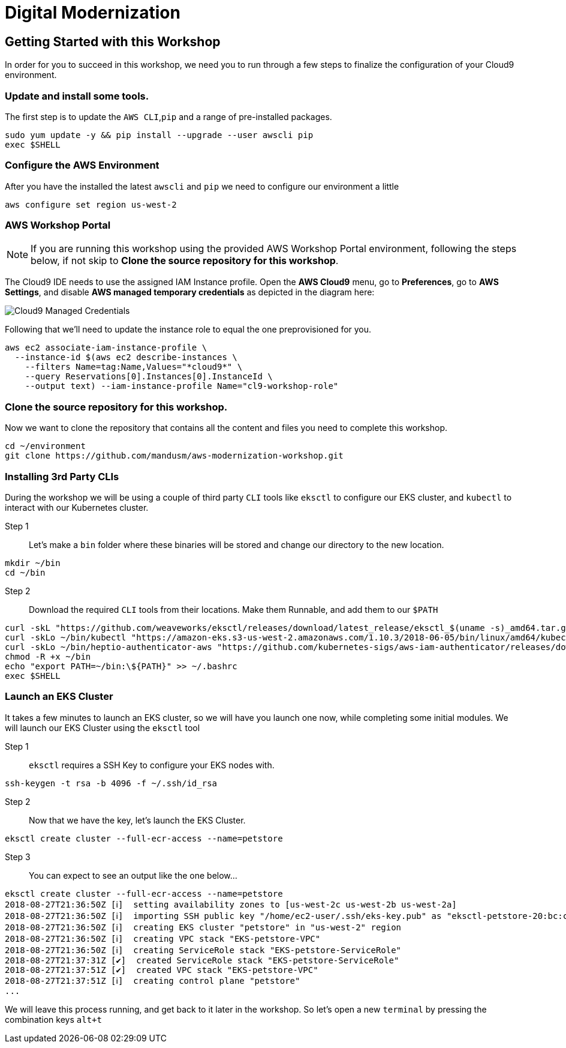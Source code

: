 = Digital Modernization

:imagesdir: ../../images

== Getting Started with this Workshop

In order for you to succeed in this workshop, we need you to run through a few steps to finalize the configuration of your Cloud9 environment.

=== Update and install some tools.
The first step is to update the `AWS CLI`,`pip` and a range of pre-installed packages.
[source,shell]
----
sudo yum update -y && pip install --upgrade --user awscli pip
exec $SHELL
----

=== Configure the AWS Environment
After you have the installed the latest `awscli` and `pip` we need to configure
our environment a little
[source,shell]
----
aws configure set region us-west-2
----

=== AWS Workshop Portal

NOTE: If you are running this workshop using the provided AWS Workshop Portal
environment, following the steps below, if not skip to *Clone the source
repository for this workshop*.

The Cloud9 IDE needs to use the assigned IAM Instance profile. Open the *AWS
Cloud9* menu, go to *Preferences*, go to *AWS Settings*, and disable *AWS
managed temporary credentials* as depicted in the diagram here:

image::cloud9-credentials.png[Cloud9 Managed Credentials]

Following that we'll need to update the instance role to equal the one
preprovisioned for you.

[source,shell]
----
aws ec2 associate-iam-instance-profile \
  --instance-id $(aws ec2 describe-instances \
    --filters Name=tag:Name,Values="*cloud9*" \
    --query Reservations[0].Instances[0].InstanceId \
    --output text) --iam-instance-profile Name="cl9-workshop-role"
----



=== Clone the source repository for this workshop.
Now we want to clone the repository that contains all the content and files you need to complete this workshop.
[source,shell]
----
cd ~/environment
git clone https://github.com/mandusm/aws-modernization-workshop.git
----

=== Installing 3rd Party CLIs
During the workshop we will be using a couple of third party `CLI` tools like `eksctl` to configure our EKS cluster, and `kubectl` to interact with our Kubernetes cluster.

Step 1::
Let's make a `bin` folder where these binaries will be stored and change our directory to the new location.
[source,shell]
----
mkdir ~/bin
cd ~/bin
----

Step 2::
Download the required `CLI` tools from their locations. Make them Runnable, and add them to our `$PATH`
[source,shell]
----
curl -skL "https://github.com/weaveworks/eksctl/releases/download/latest_release/eksctl_$(uname -s)_amd64.tar.gz" | tar xz -C /tmp && mv /tmp/eksctl ~/bin/
curl -skLo ~/bin/kubectl "https://amazon-eks.s3-us-west-2.amazonaws.com/1.10.3/2018-06-05/bin/linux/amd64/kubectl"
curl -skLo ~/bin/heptio-authenticator-aws "https://github.com/kubernetes-sigs/aws-iam-authenticator/releases/download/v0.3.0/heptio-authenticator-aws_0.3.0_linux_amd64"
chmod -R +x ~/bin
echo "export PATH=~/bin:\${PATH}" >> ~/.bashrc
exec $SHELL
----

=== Launch an EKS Cluster
It takes a few minutes to launch an EKS cluster, so we will have you launch one now, while completing some initial modules. We will launch our EKS Cluster using the `eksctl` tool

Step 1::
`eksctl` requires a SSH Key to configure your EKS nodes with.
[source,shell]
----
ssh-keygen -t rsa -b 4096 -f ~/.ssh/id_rsa
----

Step 2::
Now that we have the key, let's launch the EKS Cluster.
[source,shell]
----
eksctl create cluster --full-ecr-access --name=petstore
----

Step 3::
You can expect to see an output like the one below...
[.output]
....
eksctl create cluster --full-ecr-access --name=petstore
2018-08-27T21:36:50Z [ℹ]  setting availability zones to [us-west-2c us-west-2b us-west-2a]
2018-08-27T21:36:50Z [ℹ]  importing SSH public key "/home/ec2-user/.ssh/eks-key.pub" as "eksctl-petstore-20:bc:c5:14:ab:c1:6b:92:10:e5:92:c0:2a:9e:07:37"
2018-08-27T21:36:50Z [ℹ]  creating EKS cluster "petstore" in "us-west-2" region
2018-08-27T21:36:50Z [ℹ]  creating VPC stack "EKS-petstore-VPC"
2018-08-27T21:36:50Z [ℹ]  creating ServiceRole stack "EKS-petstore-ServiceRole"
2018-08-27T21:37:31Z [✔]  created ServiceRole stack "EKS-petstore-ServiceRole"
2018-08-27T21:37:51Z [✔]  created VPC stack "EKS-petstore-VPC"
2018-08-27T21:37:51Z [ℹ]  creating control plane "petstore"
...
....

We will leave this process running, and get back to it later in the workshop. So let's open a new `terminal` by pressing the combination keys `alt+t`
